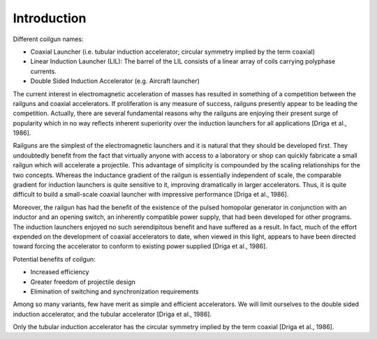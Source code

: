 ============
Introduction
============

Different coilgun names:

- Coaxial Launcher (i.e. tubular induction accelerator; circular symmetry implied by the term coaxial)
- Linear Induction Launcher (LIL): The barrel of the LIL consists of a linear array of coils carrying polyphase currents.
- Double Sided Induction Accelerator (e.g. Aircraft launcher)
	
The current interest in electromagnetic acceleration of masses has resulted in something of a competition between the railguns and coaxial accelerators. If proliferation is any measure of success, railguns presently appear to be leading the competition. Actually, there are several fundamental reasons why the railguns are enjoying their present surge of popularity which in no way reflects inherent superiority over the induction launchers for all applications [Driga et al., 1986].

Railguns are the simplest of the electromagnetic launchers and it is natural that they should be developed first. They undoubtedly benefit from the fact that virtually anyone with access to a laboratory or shop can quickly fabricate a small railgun which will accelerate a projectile. This advantage of simplicity is compounded by the scaling relationships for the two concepts. Whereas the inductance gradient of the railgun is essentially independent of scale, the comparable gradient for induction launchers is quite sensitive to it, improving dramatically in larger accelerators. Thus, it is quite difficult to build a small-scale coaxial launcher with impressive performance [Driga et al., 1986].

Moreover, the railgun has had the benefit of the existence of the pulsed homopolar generator in conjunction with an inductor and an opening switch, an inherently compatible power supply, that had been developed for other programs. The induction launchers enjoyed no such serendipitous benefit and have suffered as a result. In fact, much of the effort expended on the development of coaxial accelerators to date, when viewed in this light, appears to have been directed toward forcing the accelerator to conform to existing power supplied [Driga et al., 1986].

Potential benefits of coilgun:

- Increased efficiency
- Greater freedom of projectile design
- Elimination of switching and synchronization requirements

Among so many variants, few have merit as simple and efficient accelerators. We will limit ourselves to the double sided induction accelerator, and the tubular accelerator [Driga et al., 1986].

Only the tubular induction accelerator has the circular symmetry implied by the term coaxial [Driga et al., 1986].
